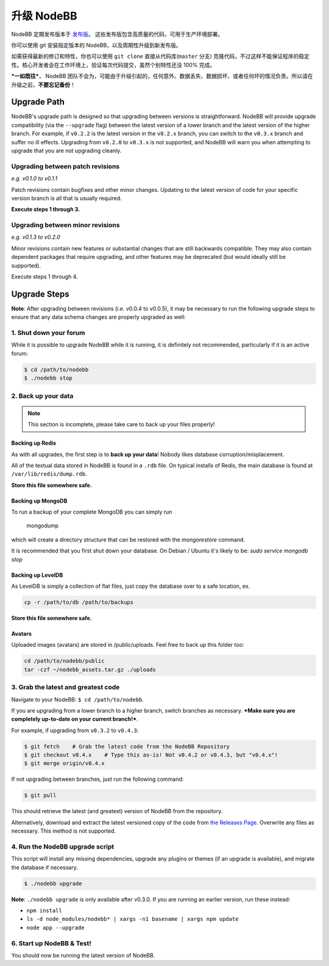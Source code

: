 升级 NodeBB
======================

NodeBB 定期发布版本于 `发布版 <https://github.com/NodeBB/NodeBB/releases>`_。 这些发布版包含高质量的代码，可用于生产环境部署。

你可以使用 git 安装指定版本的 NodeBB，以及周期性升级到新发布版。

如需获得最新的修订和特性，你也可以使用 ``git clone`` 直接从代码库(``master`` 分支) 克隆代码，不过这样不能保证程序的稳定性。核心开发者会在工作环境上，验证每次代码提交，虽然个别特性还没 100% 完成。

***一如既往***， NodeBB 团队不会为，可能由于升级引起的，任何意外、数据丢失、数据损坏、或者任何坏的情况负责。所以请在升级之前，**不要忘记备份**！

Upgrade Path
-------------------

NodeBB's upgrade path is designed so that upgrading between versions is straightforward. NodeBB will provide upgrade compatibility (via the ``--upgrade`` flag) between the latest version of a lower branch and the latest version of the higher branch. For example, if ``v0.2.2`` is the latest version in the ``v0.2.x`` branch, you can switch to the ``v0.3.x`` branch and suffer no ill effects. Upgrading from ``v0.2.0`` to ``v0.3.x`` is not supported, and NodeBB will warn you when attempting to upgrade that you are not upgrading cleanly.

Upgrading between patch revisions
^^^^^^^^^^^^^^^^^^^^^^^^^

*e.g. v0.1.0 to v0.1.1*

Patch revisions contain bugfixes and other minor changes. Updating to the latest version of code for your specific version branch is all that is usually required.

**Execute steps 1 through 3.**

Upgrading between minor revisions
^^^^^^^^^^^^^^^^^^^^^^^^^

*e.g. v0.1.3 to v0.2.0*

Minor revisions contain new features or substantial changes that are still backwards compatible. They may also contain dependent packages that require upgrading, and other features may be deprecated (but would ideally still be supported).

Execute steps 1 through 4.

..  (the block below was commented out in original, so I'm leaving it commented out)
	Upgrading between major revisions
	^^^^^^^^^^^^^^^^^^^^^^^^^

	*e.g. v0.2.4 to v1.0.0*

	Major revisions contain breaking changes that are done in a backwards incompatible manner. Complete rewrites of core functionality are not uncommon. In all cases, NodeBB will attempt to provide migration tools so that a transition is possible.

	Execute all of the steps.

Upgrade Steps
-------------------

**Note**: After upgrading between revisions (i.e. v0.0.4 to v0.0.5), it may be necessary to run the following upgrade steps to ensure that any data schema changes are properly upgraded as well:

1. Shut down your forum
^^^^^^^^^^^^^^^^^^^^^^^^^

While it is possible to upgrade NodeBB while it is running, it is definitely not recommended, particularly if it is an active forum:

.. code:: bash

	$ cd /path/to/nodebb
	$ ./nodebb stop


2. Back up your data
^^^^^^^^^^^^^^^^^^^^^^^^^

.. note:: 

	This section is incomplete, please take care to back up your files properly!


Backing up Redis
~~~~~~~~~~~~~~

As with all upgrades, the first step is to **back up your data**! Nobody likes database corruption/misplacement.

All of the textual data stored in NodeBB is found in a ``.rdb`` file. On typical installs of Redis, the main database is found at ``/var/lib/redis/dump.rdb``.

**Store this file somewhere safe.**

Backing up MongoDB
~~~~~~~~~~~~~~

To run a backup of your complete MongoDB you can simply run

    mongodump

which will create a directory structure that can be restored with the `mongorestore` command.

It is recommended that you first shut down your database. On Debian / Ubuntu it's likely to be: `sudo service mongodb stop`

Backing up LevelDB
~~~~~~~~~~~~~~

As LevelDB is simply a collection of flat files, just copy the database over to a safe location, ex.

.. code:: bash

    cp -r /path/to/db /path/to/backups

**Store this file somewhere safe.**

Avatars
~~~~~~~~~~~~~~

Uploaded images (avatars) are stored in /public/uploads. Feel free to back up this folder too:

.. code:: bash

    cd /path/to/nodebb/public
    tar -czf ~/nodebb_assets.tar.gz ./uploads

3. Grab the latest and greatest code
^^^^^^^^^^^^^^^^^^^^^^^^^^^^^^^^^^

Navigate to your NodeBB: ``$ cd /path/to/nodebb``.

If you are upgrading from a lower branch to a higher branch, switch branches as necessary. ***Make sure you are completely up-to-date on your current branch!***.

For example, if upgrading from ``v0.3.2`` to ``v0.4.3``:

.. code:: bash

    $ git fetch    # Grab the latest code from the NodeBB Repository
    $ git checkout v0.4.x    # Type this as-is! Not v0.4.2 or v0.4.3, but "v0.4.x"!
    $ git merge origin/v0.4.x

If not upgrading between branches, just run the following command:

.. code:: bash

    $ git pull

This should retrieve the latest (and greatest) version of NodeBB from the repository.

Alternatively, download and extract the latest versioned copy of the code from `the Releases Page <https://github.com/NodeBB/NodeBB/releases>`_. Overwrite any files as necessary. This method is not supported.

4. Run the NodeBB upgrade script
^^^^^^^^^^^^^^^^^^^^^^^^^^^^^^^^^^

This script will install any missing dependencies, upgrade any plugins or themes (if an upgrade is available), and migrate the database if necessary.

.. code:: bash

    $ ./nodebb upgrade

**Note**: ``./nodebb upgrade`` is only available after v0.3.0. If you are running an earlier version, run these instead:

* ``npm install``
* ``ls -d node_modules/nodebb* | xargs -n1 basename | xargs npm update``
* ``node app --upgrade``

6. Start up NodeBB & Test!
^^^^^^^^^^^^^^^^^^^^^^^^^^^^^^^^^^

You should now be running the latest version of NodeBB.
